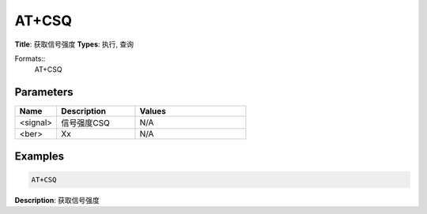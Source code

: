 
AT+CSQ
======

**Title**: 获取信号强度
**Types**: 执行, 查询

Formats::
   AT+CSQ

Parameters
----------
.. list-table::
   :header-rows: 1
   :widths: 18 34 48

   * - Name
     - Description
     - Values
   * - <signal>
     - 信号强度CSQ
     - N/A
   * - <ber>
     - Xx
     - N/A

Examples
--------
.. code-block:: none

   AT+CSQ
   

**Description**: 获取信号强度